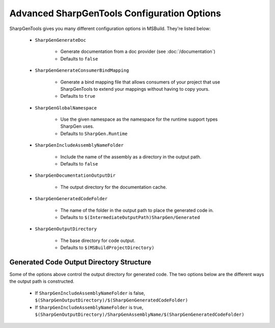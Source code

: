=================================================
Advanced SharpGenTools Configuration Options
=================================================

SharpGenTools gives you many different configuration options in MSBuild. They're listed below:

    * ``SharpGenGenerateDoc``
    
        * Generate documentation from a doc provider (see :doc:`/documentation`)
        * Defaults to ``false``
    * ``SharpGenGenerateConsumerBindMapping``

        * Generate a bind mapping file that allows consumers of your project that use SharpGenTools to extend your mappings without having to copy yours.
        * Defaults to ``true``
    * ``SharpGenGlobalNamespace``

        * Use the given namespace as the namespace for the runtime support types SharpGen uses.
        * Defaults to ``SharpGen.Runtime``

    * ``SharpGenIncludeAssemblyNameFolder``

        * Include the name of the assembly as a directory in the output path.
        * Defaults to ``false``
    * ``SharpGenDocumentationOutputDir``

        * The output directory for the documentation cache.
    * ``SharpGenGeneratedCodeFolder``

        * The name of the folder in the output path to place the generated code in.
        * Defaults to ``$(IntermediateOutputPath)SharpGen/Generated``
    * ``SharpGenOutputDirectory``

        * The base directory for code output.
        * Defaults to ``$(MSBuildProjectDirectory)``

Generated Code Output Directory Structure
=============================================

Some of the options above control the output directory for generated code. The two options below are the different ways the output path is constructed.

    * If ``SharpGenIncludeAssemblyNameFolder`` is false, ``$(SharpGenOutputDirectory)/$(SharpGenGeneratedCodeFolder)``
    * If ``SharpGenIncludeAssemblyNameFolder`` is true, ``$(SharpGenOutputDirectory)/SharpGenAssemblyName/$(SharpGenGeneratedCodeFolder)``
